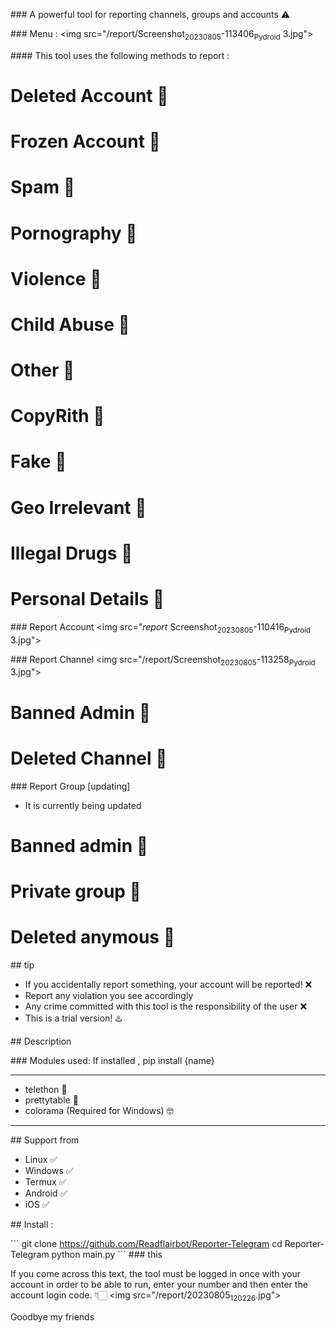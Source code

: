 # iFlash Report 
### A powerful tool for reporting channels, groups and accounts ⚠️

### Menu :
<img src="/report/Screenshot_20230805-113406_Pydroid 3.jpg">

#### This tool uses the following methods to report :
* Deleted Account 🔆
* Frozen Account 🔆
* Spam 🔆
* Pornography 🔆
* Violence 🔆
* Child Abuse 🔆
* Other 🔆
* CopyRith 🔆
* Fake 🔆
* Geo Irrelevant 🔆
* Illegal Drugs 🔆
* Personal Details 🔆
### Report Account
<img src="/report/
Screenshot_20230805-110416_Pydroid 3.jpg">

### Report Channel
<img src="/report/Screenshot_20230805-113258_Pydroid 3.jpg">
* Banned Admin 🔆
* Deleted Channel 🔆

### Report Group [updating]
- It is currently being updated
* Banned admin 🔆
* Private group 🔆
* Deleted anymous 🔆

## tip

- If you accidentally report something, your account will be reported! ❌
- Report any violation you see accordingly
- Any crime committed with this tool is the responsibility of the user ❌
- This is a trial version! ♨️

## Description

### Modules used: 
If installed , pip install {name}
------------------------------------
- telethon 🔰
- prettytable 🔰
- colorama (Required for Windows) 🤓
------------------------------------

## Support from
- Linux ✅
- Windows ✅
- Termux ✅
- Android ✅
- iOS ✅
## Install :

```
git clone https://github.com/Readflairbot/Reporter-Telegram
cd Reporter-Telegram
python main.py
```
### this 

If you come across this text, the tool must be logged in once with your account in order to be able to run, enter your number and then enter the account login code. 👇🏻
<img src="/report/20230805_120226.jpg">

Goodbye my friends 
